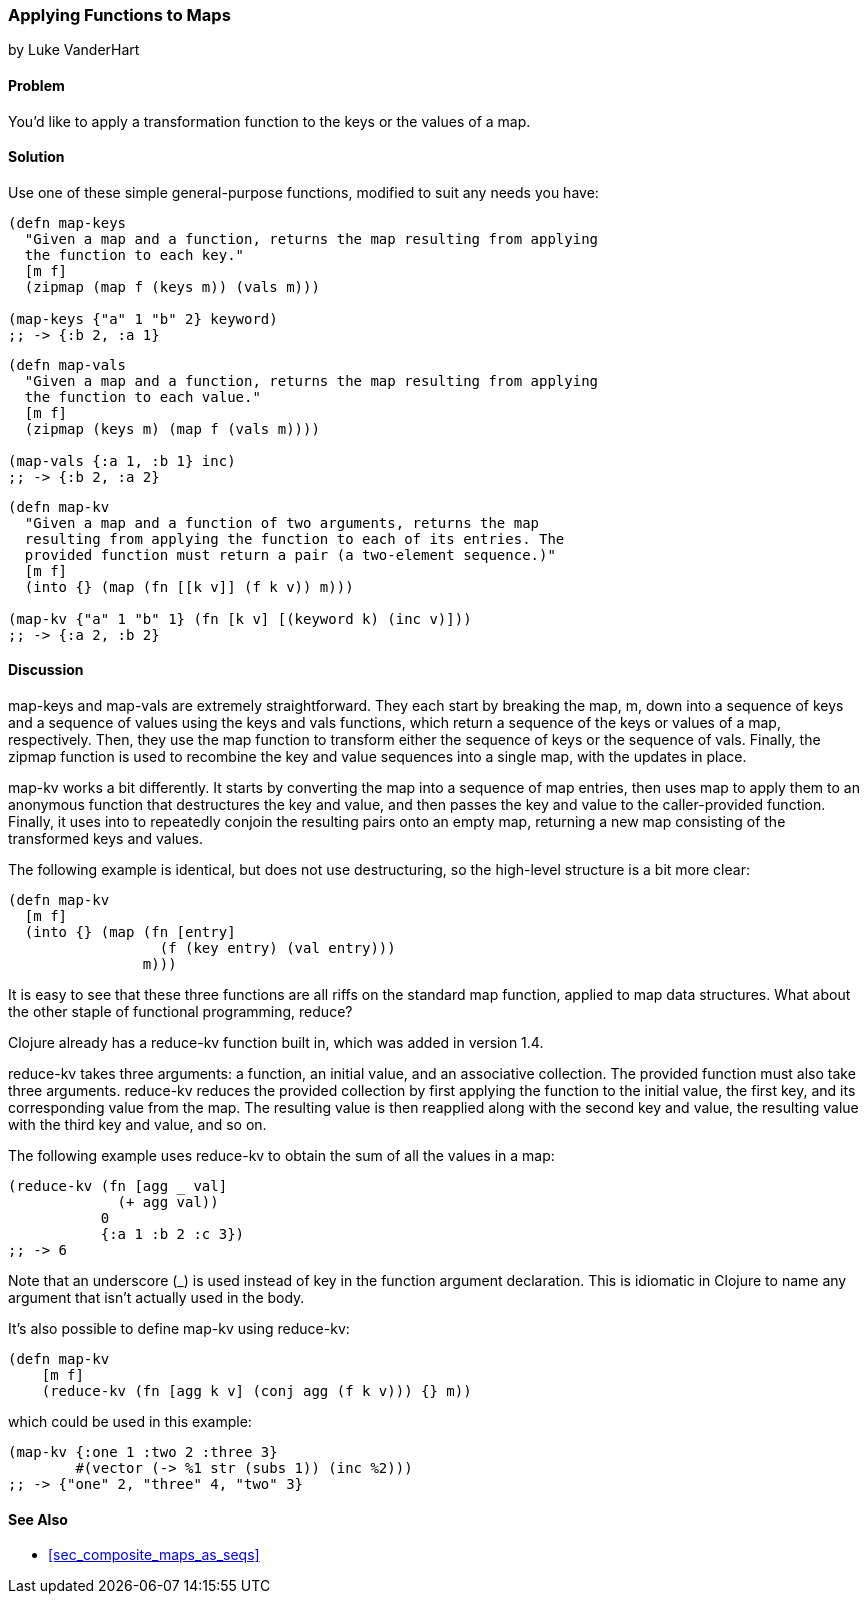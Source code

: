 [[sec_composites_applying_fns_to_maps]]
=== Applying Functions to Maps
[role="byline"]
by Luke VanderHart

==== Problem

You'd like to apply a transformation function to the keys or the
values of a map.(((maps, applying functions to)))(((keys, applying transformation function to)))(((values, applying transformation function to)))(((transformation function)))

==== Solution

Use one of these simple general-purpose functions, modified to suit
any needs you have:

[source,clojure]
----
(defn map-keys
  "Given a map and a function, returns the map resulting from applying
  the function to each key."
  [m f]
  (zipmap (map f (keys m)) (vals m)))

(map-keys {"a" 1 "b" 2} keyword)
;; -> {:b 2, :a 1}
----

[source,clojure]
----
(defn map-vals
  "Given a map and a function, returns the map resulting from applying
  the function to each value."
  [m f]
  (zipmap (keys m) (map f (vals m))))

(map-vals {:a 1, :b 1} inc)
;; -> {:b 2, :a 2}
----

[source,clojure]
----
(defn map-kv
  "Given a map and a function of two arguments, returns the map
  resulting from applying the function to each of its entries. The
  provided function must return a pair (a two-element sequence.)"
  [m f]
  (into {} (map (fn [[k v]] (f k v)) m)))

(map-kv {"a" 1 "b" 1} (fn [k v] [(keyword k) (inc v)]))
;; -> {:a 2, :b 2}
----

==== Discussion

+map-keys+ and +map-vals+ are extremely straightforward. They each
start by breaking the map, +m+, down into a sequence of keys and a
sequence of values using the +keys+ and +vals+ functions, which return
a sequence of the keys or values of a map, respectively. Then, they
use the +map+ function to transform either the sequence of keys or the
sequence of vals. Finally, the +zipmap+ function is used to recombine
the key and value sequences into a single map, with the updates in
place.(((functions, map-keys)))(((functions, map-vals)))(((functions, keys)))(((functions, vals)))(((functions, zipmap)))(((functions, map-kv)))

+map-kv+ works a bit differently. It starts by converting the map into
a sequence of map entries, then uses +map+ to apply them to an
anonymous function that destructures the key and value, and then
passes the key and value to the caller-provided function. Finally, it
uses +into+ to repeatedly conjoin the resulting pairs onto an empty
map, returning a new map consisting of the transformed keys and values.

The following example is identical, but does not use destructuring, so
the high-level structure is a bit more clear:

[source,clojure]
----
(defn map-kv
  [m f]
  (into {} (map (fn [entry]
                  (f (key entry) (val entry)))
                m)))
----

It is easy to see that these three functions are all riffs on the
standard +map+ function, applied to map data structures. What about
the other staple of functional programming, +reduce+?(((functions, reduce-kv)))

Clojure already has a +reduce-kv+ function built in, which was added in version 1.4.

+reduce-kv+ takes three arguments: a function, an initial value, and
an associative collection. The provided function must also take three
arguments. +reduce-kv+ reduces the provided collection by first
applying the function to the initial value, the first key, and its
corresponding value from the map. The resulting value is then
reapplied along with the second key and value, the resulting value
with the third key and value, and so on.

The following example uses +reduce-kv+ to obtain the sum of all the
values in a map:

[source,clojure]
----
(reduce-kv (fn [agg _ val]
             (+ agg val))
           0
           {:a 1 :b 2 :c 3})
;; -> 6
----

Note that an underscore (+_+) is used instead of +key+ in the function
argument declaration. This is idiomatic in Clojure to name any argument
that isn't actually used in the body.

It's also possible to define +map-kv+ using +reduce-kv+:

[source,clojure]
----
(defn map-kv
    [m f]
    (reduce-kv (fn [agg k v] (conj agg (f k v))) {} m))
----

which could be used in this example:

[source,clojure]
----
(map-kv {:one 1 :two 2 :three 3}
        #(vector (-> %1 str (subs 1)) (inc %2)))
;; -> {"one" 2, "three" 4, "two" 3}
----

==== See Also

* <<sec_composite_maps_as_seqs>>
